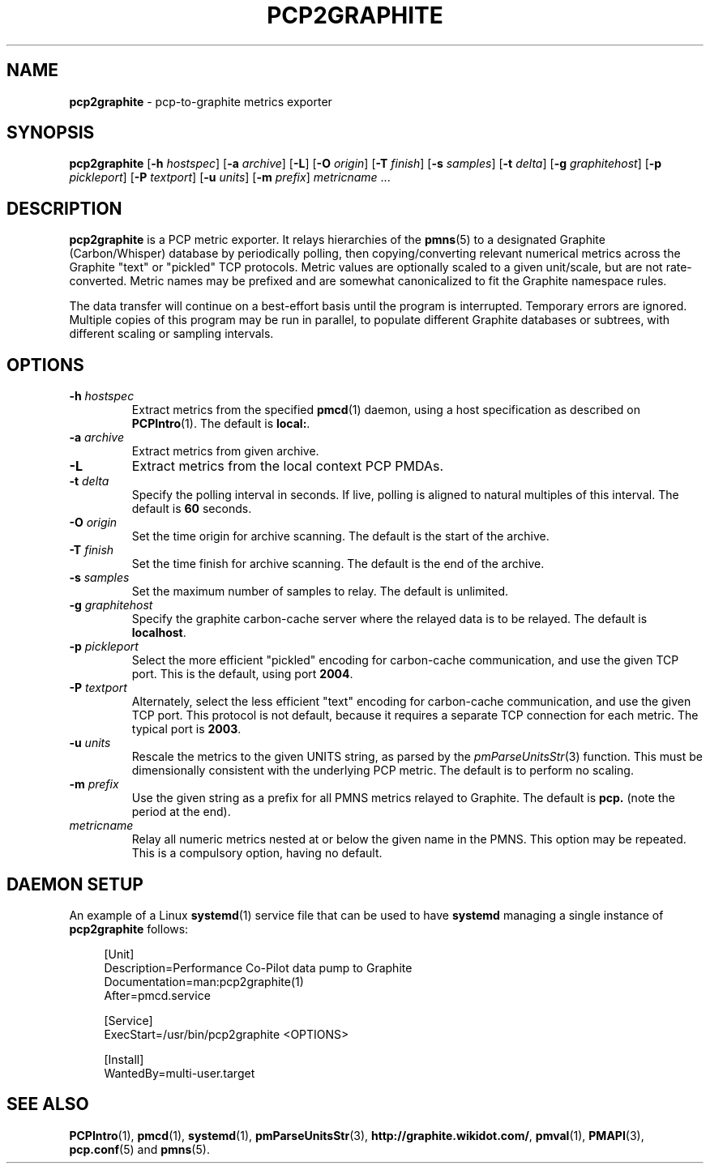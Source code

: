 .TH PCP2GRAPHITE 1 "PCP" "Performance Co-Pilot"
.SH NAME
.B pcp2graphite 
\- pcp-to-graphite metrics exporter
.SH SYNOPSIS
.B pcp2graphite
[\f3\-h\f1 \f2hostspec\f1]
[\f3\-a\f1 \f2archive\f1]
[\f3\-L\f1]
[\f3\-O\f1 \f2origin\f1]
[\f3\-T\f1 \f2finish\f1]
[\f3\-s\f1 \f2samples\f1]
[\f3\-t\f1 \f2delta\f1]
[\f3\-g\f1 \f2graphitehost\f1]
[\f3\-p\f1 \f2pickleport\f1]
[\f3\-P\f1 \f2textport\f1]
[\f3\-u\f1 \f2units\f1]
[\f3\-m\f1 \f2prefix\f1]
\f2metricname\f1 ...
.SH DESCRIPTION
.B pcp2graphite
is a PCP metric exporter.
It relays hierarchies of the
.BR pmns (5)
to a designated
Graphite (Carbon/Whisper) database by periodically polling, then
copying/converting relevant numerical metrics across the Graphite
"text" or "pickled" TCP protocols.  Metric values are optionally
scaled to a given unit/scale, but are not rate-converted.  Metric
names may be prefixed and are somewhat canonicalized to fit the
Graphite namespace rules.
.PP
The data transfer will continue on a best-effort basis until the
program is interrupted.  Temporary errors are ignored.  Multiple
copies of this program may be run in parallel, to populate different
Graphite databases or subtrees, with different scaling or sampling
intervals.
.SH OPTIONS
.TP
.B \-h \f2hostspec\f1
Extract metrics from the specified
.BR pmcd (1)
daemon, using a host specification as described on
.BR PCPIntro (1).
The default is \f3local:\f1.
.TP
.B \-a \f2archive\f1
Extract metrics from given archive.
.TP
.B \-L
Extract metrics from the local context PCP PMDAs.
.TP
.B \-t \f2delta\f1
Specify the polling interval in seconds.  If live, polling is aligned to
natural multiples of this interval.  The default is \f360\f1 seconds.
.TP
.B \-O \f2origin\f1
Set the time origin for archive scanning.  The default is the start of the archive.
.TP
.B \-T \f2finish\f1
Set the time finish for archive scanning.  The default is the end of the archive.
.TP
.B \-s \f2samples\f1
Set the maximum number of samples to relay.  The default is unlimited.
.TP
.B \-g \f2graphitehost\f1
Specify the graphite carbon-cache server where the relayed data is to
be relayed.  The default is \f3localhost\f1.
.TP
.B \-p \f2pickleport\f1
Select the more efficient "pickled" encoding for carbon-cache
communication, and use the given TCP port.  This is the default, using
port \f32004\f1.
.TP
.B \-P \f2textport\f1
Alternately, select the less efficient "text" encoding for carbon-cache
communication, and use the given TCP port.  This protocol is not
default, because it requires a separate TCP connection for each
metric.  The typical port is \f32003\f1.
.TP
.B \-u \f2units\f1
Rescale the metrics to the given UNITS string, as parsed by the
.IR pmParseUnitsStr (3)
function.  This must be dimensionally consistent with the underlying
PCP metric.  The default is to perform no scaling.
.TP
.B \-m \f2prefix\f1
Use the given string as a prefix for all PMNS metrics relayed to Graphite.
The default is \f3pcp.\f1 (note the period at the end).
.TP
.I metricname
Relay all numeric metrics nested at or below the given name in the PMNS.
This option may be repeated.  This is a compulsory option, having no
default.
.SH DAEMON SETUP
.PP
An example of a Linux
.BR systemd (1)
service file that can be used to have
.B systemd 
managing a single instance of
.BR pcp2graphite
follows:
.PP
.sp
.if n \{\
.RS 4
.\}
.nf
[Unit]
Description=Performance Co-Pilot data pump to Graphite
Documentation=man:pcp2graphite(1)
After=pmcd.service

[Service]
ExecStart=/usr/bin/pcp2graphite <OPTIONS>

[Install]
WantedBy=multi\-user\&.target
.fi
.if n \{\
.RE
.\}
.PP
.SH "SEE ALSO"
.BR PCPIntro (1),
.BR pmcd (1),
.BR systemd (1),
.BR pmParseUnitsStr (3),
.BR http://graphite.wikidot.com/ ,
.BR pmval (1),
.BR PMAPI (3),
.BR pcp.conf (5)
and
.BR pmns (5).

